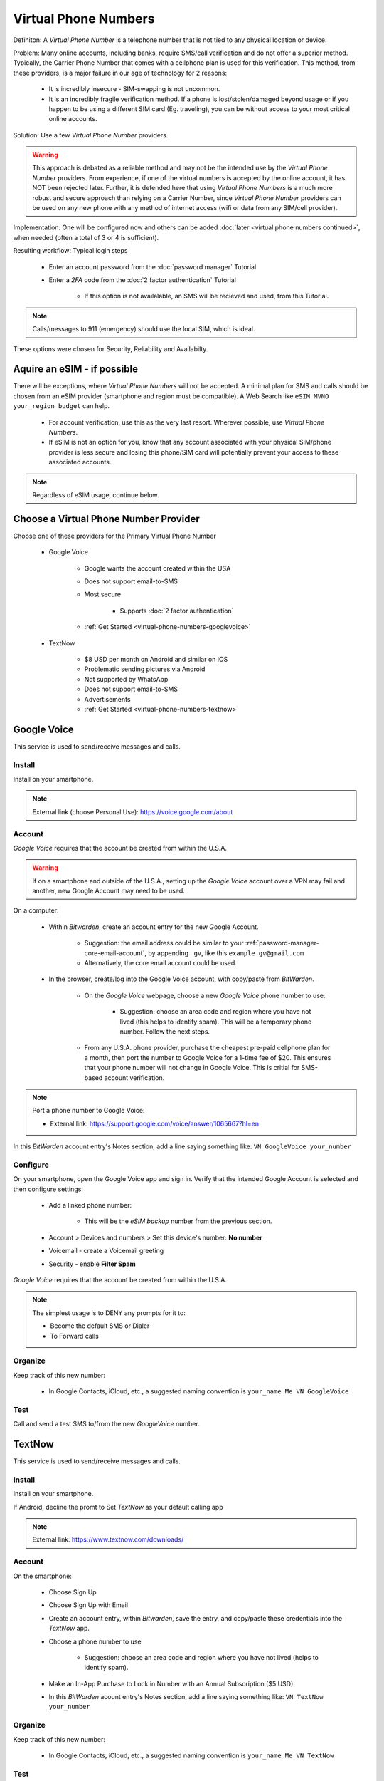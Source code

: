 Virtual Phone Numbers
=================
Definiton: A *Virtual Phone Number* is a telephone number that is not tied to any physical location or device.

Problem: Many online accounts, including banks, require SMS/call verification and do not offer a superior method. Typically, the Carrier Phone Number that comes with a cellphone plan is used for this verification. This method, from these providers, is a major failure in our age of technology for 2 reasons:

    - It is incredibly insecure - SIM-swapping is not uncommon.
    - It is an incredibly fragile verification method. If a phone is lost/stolen/damaged beyond usage or if you happen to be using a different SIM card (Eg. traveling), you can be without access to your most critical online accounts.

Solution: Use a few *Virtual Phone Number* providers.

.. warning::

   This approach is debated as a reliable method and may not be the intended use by the *Virtual Phone Number* providers. From experience, if one of the virtual numbers is accepted by the online account, it has NOT been rejected later. Further, it is defended here that using *Virtual Phone Numbers* is a much more robust and secure approach than relying on a Carrier Number, since *Virtual Phone Number* providers can be used on any new phone with any method of internet access (wifi or data from any SIM/cell provider).

Implementation: One will be configured now and others can be added :doc:`later <virtual phone numbers continued>`, when needed (often a total of 3 or 4 is sufficient).

Resulting workflow: Typical login steps
   
   - Enter an account password from the :doc:`password manager` Tutorial
   - Enter a *2FA* code from the :doc:`2 factor authentication` Tutorial
      
      - If this option is not availalable, an SMS will be recieved and used, from this Tutorial.

.. note::

   Calls/messages to 911 (emergency) should use the local SIM, which is ideal.


These options were chosen for Security, Reliability and Availabilty.

.. _virtual-phone-numbers-esim-provider:

Aquire an eSIM - if possible
---------

There will be exceptions, where *Virtual Phone Numbers* will not be accepted. A minimal plan for SMS and calls should be chosen from an eSIM provider (smartphone and region must be compatible). A Web Search like ``eSIM MVNO your_region budget`` can help.

   - For account verification, use this as the very last resort. Wherever possible, use *Virtual Phone Numbers*.
   - If eSIM is not an option for you, know that any account associated with your physical SIM/phone provider is less secure and losing this phone/SIM card will potentially prevent your access to these associated accounts.

.. note::

   Regardless of eSIM usage, continue below.

.. _virtual-phone-numbers-choose-primary-provider:

Choose a Virtual Phone Number Provider
---------

Choose one of these providers for the Primary Virtual Phone Number

   - |logo_googlevoice| Google Voice
   
      - Google wants the account created within the USA
      - Does not support email-to-SMS
      - Most secure 
            
         - Supports :doc:`2 factor authentication`
      - :ref:`Get Started <virtual-phone-numbers-googlevoice>`

   - |logo_textnow| TextNow

      - $8 USD per month on Android and similar on iOS
      - Problematic sending pictures via Android
      - Not supported by WhatsApp
      - Does not support email-to-SMS
      - Advertisements
      - :ref:`Get Started <virtual-phone-numbers-textnow>`

.. |logo_googlevoice| image:: images/virtual_phone_numbers/logo_googlevoice.png
   :width: 8%

.. |logo_textnow| image:: images/virtual_phone_numbers/logo_textnow.png
   :width: 8%



.. _virtual-phone-numbers-googlevoice:

|logo_googlevoice_bg| Google Voice
-------------------

.. |logo_googlevoice_bg| image:: images/virtual_phone_numbers/logo_googlevoice.png
   :width: 15%

This service is used to send/receive messages and calls.

.. _virtual-phone-numbers-googlevoice-install:

|logo_googlevoice| Install
^^^^^^^^^^^^^^^^^^^^^^

.. |logo_googlevoice| image:: images/virtual_phone_numbers/logo_googlevoice.png
   :width: 8%
   
Install on your smartphone.

.. note::

   External link (choose Personal Use): https://voice.google.com/about

.. _virtual-phone-numbers-googlevoice-account:

|logo_googlevoice| Account
^^^^^^^^^^^^^^^^^^^^^^

*Google Voice* requires that the account be created from within the U.S.A.

.. warning::

   If on a smartphone and outside of the U.S.A., setting up the *Google Voice* account over a VPN may fail and another, new Google Account may need to be used.

On a computer:
   
   - Within *Bitwarden*, create an account entry for the new Google Account.
      
      - Suggestion: the email address could be similar to your :ref:`password-manager-core-email-account`, by appending ``_gv``, like this ``example_gv@gmail.com``
         
      - Alternatively, the core email account could be used.

   - In the browser, create/log into the Google Voice account, with copy/paste from *BitWarden*.
      
      - On the *Google Voice* webpage, choose a new *Google Voice* phone number to use:
      
         - Suggestion: choose an area code and region where you have not lived (this helps to identify spam). This will be a temporary phone number. Follow the next steps.
      
      - From any U.S.A. phone provider, purchase the cheapest pre-paid cellphone plan for a month, then port the number to Google Voice for a 1-time fee of $20.  This ensures that your phone number will not change in Google Voice. This is critial for SMS-based account verification.

.. note:: Port a phone number to Google Voice:
   
   - External link: https://support.google.com/voice/answer/1065667?hl=en


In this *BitWarden* account entry's Notes section, add a line saying something like: ``VN GoogleVoice your_number``

.. _virtual-phone-numbers-googlevoice-configure:

|logo_googlevoice| Configure
^^^^^^^^^^^^^^^^^^^^^^

On your smartphone, open the Google Voice app and sign in. Verify that the intended Google Account is selected and then configure settings:
   
   - Add a linked phone number:
      
      - This will be the *eSIM backup* number from the previous section.
   - Account > Devices and numbers > Set this device's number: **No number**
   - Voicemail - create a Voicemail greeting
   - Security - enable **Filter Spam**


*Google Voice* requires that the account be created from within the U.S.A.

.. note:: The simplest usage is to DENY any prompts for it to:
   
   - Become the default SMS or Dialer
   - To Forward calls

|logo_googlevoice| Organize
^^^^^^^^^^^^^^^^^^^^^^

Keep track of this new number:
   
   - In Google Contacts, iCloud, etc., a suggested naming convention is ``your_name Me VN GoogleVoice``

.. _virtual-phone-numbers-googlevoice-test:

|logo_googlevoice| Test
^^^^^^^^^^^^^^^^^^^^^^

Call and send a test SMS to/from the new *GoogleVoice* number.

.. _virtual-phone-numbers-essential-recovery:

.. _virtual-phone-numbers-textnow:

|logo_textnow_bg| TextNow
-------------------

.. |logo_textnow_bg| image:: images/virtual_phone_numbers/logo_textnow.png
   :width: 15%

This service is used to send/receive messages and calls.

.. _virtual-phone-numbers-textnow-install:

|logo_textnow| Install
^^^^^^^^^^^^^^^^^^^^^^
   
Install on your smartphone.

If Android, decline the promt to Set *TextNow* as your default calling app

.. note::

   External link: https://www.textnow.com/downloads/

.. _virtual-phone-numbers-textnow-account:

|logo_textnow| Account
^^^^^^^^^^^^^^^^^^^^^^

On the smartphone:

   - Choose Sign Up
   - Choose Sign Up with Email
   - Create an account entry, within *Bitwarden*, save the entry, and copy/paste these credentials into the *TextNow* app.
   - Choose a phone number to use
      
      - Suggestion: choose an area code and region where you have not lived (helps to identify spam).
   - Make an In-App Purchase to Lock in Number with an Annual Subscription ($5 USD).
   - In this *BitWarden* acount entry's Notes section, add a line saying something like: ``VN TextNow your_number`` 

.. _virtual-phone-numbers-textnow-organize:

|logo_textnow| Organize
^^^^^^^^^^^^^^^^^^^^^^

Keep track of this new number:
   
   - In Google Contacts, iCloud, etc., a suggested naming convention is ``your_name Me VN TextNow``

.. _virtual-phone-numbers-textnow-test:

|logo_textnow| Test
^^^^^^^^^^^^^^^^^^^^^^

Call and send a test SMS to/from the new *TextNow* number.

Essential Recovery
------------

Steps for recovery, if/when any or all of your digital devices become inaccessible/lost/stolen or damaged beyond usage:

   - *BitWarden* :ref:`password-manager-essential-recovery`
   - *Virtual Phone Number* :ref:`Primary Virtual Phone Number Recovery <virtual-phone-numbers-choose-primary-provider>`
      
      - Log in
